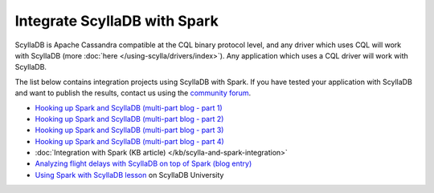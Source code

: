 ===========================
Integrate ScyllaDB with Spark
===========================


ScyllaDB is Apache Cassandra compatible at the CQL binary protocol level, and any driver which uses CQL will work with ScyllaDB (more :doc:`here </using-scylla/drivers/index>`). Any application which uses a CQL driver will work with ScyllaDB.

The list below contains integration projects using ScyllaDB with Spark. If you have tested your application with ScyllaDB and want to publish the results, contact us using the `community forum <https://forum.scylladb.com>`_.



* `Hooking up Spark and ScyllaDB (multi-part blog - part 1) <https://www.scylladb.com/2018/07/31/spark-scylla/>`_

* `Hooking up Spark and ScyllaDB (multi-part blog - part 2) <https://www.scylladb.com/2018/08/21/spark-scylla-2/>`_

* `Hooking up Spark and ScyllaDB (multi-part blog - part 3) <https://www.scylladb.com/2018/10/08/hooking-up-spark-and-scylla-part-3/>`_

* `Hooking up Spark and ScyllaDB (multi-part blog - part 4) <https://www.scylladb.com/2018/11/13/hooking-up-spark-and-scylladb-part-4/>`_

* :doc:`Integration with Spark (KB article) </kb/scylla-and-spark-integration>` 

* `Analyzing flight delays with ScyllaDB on top of Spark (blog entry) <https://www.scylladb.com/2017/05/02/analyzing-flight-delays-scylla-spark-2/>`_

* `Using Spark with ScyllaDB lesson <https://university.scylladb.com/courses/the-mutant-monitoring-system-training-course/lessons/using-spark-with-scylla/>`_ on ScyllaDB University 






